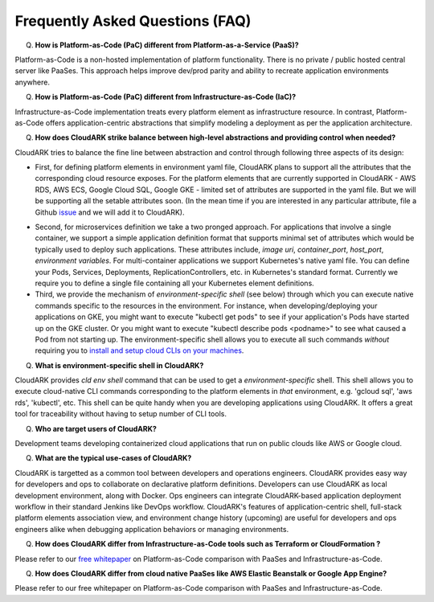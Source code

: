 Frequently Asked Questions (FAQ)
---------------------------------

Q) **How is Platform-as-Code (PaC) different from Platform-as-a-Service (PaaS)?**

Platform-as-Code is a non-hosted implementation of platform functionality. 
There is no private / public hosted central server like PaaSes. 
This approach helps improve dev/prod parity and ability to recreate application environments anywhere.


Q) **How is Platform-as-Code (PaC) different from Infrastructure-as-Code (IaC)?**

Infrastructure-as-Code implementation treats every platform element as infrastructure resource. 
In contrast, Platform-as-Code offers application-centric abstractions that simplify modeling a deployment as per the application architecture.


Q) **How does CloudARK strike balance between high-level abstractions and providing control when needed?**

CloudARK tries to balance the fine line between abstraction and control through following three aspects of its design:

- First, for defining platform elements in environment yaml file, CloudARK plans to support all the attributes that
  the corresponding cloud resource exposes. For the platform elements that are currently supported in CloudARK - AWS RDS,
  AWS ECS, Google Cloud SQL, Google GKE - limited set of attributes are supported in the yaml file. But we will be
  supporting all the setable attributes soon. (In the mean time if you are interested in any particular attribute,
  file a Github issue_ and we will add it to CloudARK).

.. _issue: https://github.com/cloud-ark/cloudark/issues


- Second, for microservices definition we take a two pronged approach. For applications that involve a single container, we
  support a simple application definition format that supports minimal set of attributes which would be typically used
  to deploy such applications. These attributes include, *image uri*, *container_port*, *host_port*, *environment
  variables*. For multi-container applications we support Kubernetes's native yaml file. You can define your Pods, Services, Deployments,
  ReplicationControllers, etc. in Kubernetes's standard format. Currently we require you to define a single file
  containing all your Kubernetes element definitions.


- Third, we provide the mechanism of *environment-specific shell* (see below) through which you can execute native commands specific to the resources in the environment.
  For instance, when developing/deploying your applications on GKE, you might want to execute "kubectl get pods" to
  see if your application's Pods have started up on the GKE cluster. Or you might want to execute "kubectl describe pods <podname>"
  to see what caused a Pod from not starting up. The environment-specific shell allows you to execute all such commands
  *without* requiring you to `install and setup cloud CLIs on your machines`__.

.. _arch: https://cloud-ark.github.io/cloudark/docs/html/html/architecture.html

__ arch_


Q) **What is environment-specific shell in CloudARK?**

CloudARK provides *cld env shell* command that can be used to get a *environment-specific* shell.
This shell allows you to execute cloud-native CLI commands corresponding to the platform elements in *that* environment, e.g. 'gcloud sql', 'aws rds', 'kubectl', etc. 
This shell can be quite handy when you are developing applications using CloudARK.
It offers a great tool for traceability without having to setup number of CLI tools.


Q) **Who are target users of CloudARK?**

Development teams developing containerized cloud applications that run on public clouds like AWS or Google cloud.


Q) **What are the typical use-cases of CloudARK?**

CloudARK is targetted as a common tool between developers and operations engineers.
CloudARK provides easy way for developers and ops to collaborate on declarative platform definitions.
Developers can use CloudARK as local development environment, along with Docker.
Ops engineers can integrate CloudARK-based application deployment workflow in their standard Jenkins like DevOps workflow.
CloudARK's features of application-centric shell, full-stack platform elements association view,
and environment change history (upcoming) are useful for developers and ops engineers alike when
debugging application behaviors or managing environments.


Q) **How does CloudARK differ from Infrastructure-as-Code tools such as Terraform or CloudFormation ?**

Please refer to our `free whitepaper`__ on Platform-as-Code comparison with PaaSes and Infrastructure-as-Code.

.. _whitepaper:  https://cloudark.io/resources

__ whitepaper_



Q) **How does CloudARK differ from cloud native PaaSes like AWS Elastic Beanstalk or Google App Engine?**

Please refer to our free whitepaper on Platform-as-Code comparison with PaaSes and Infrastructure-as-Code.

